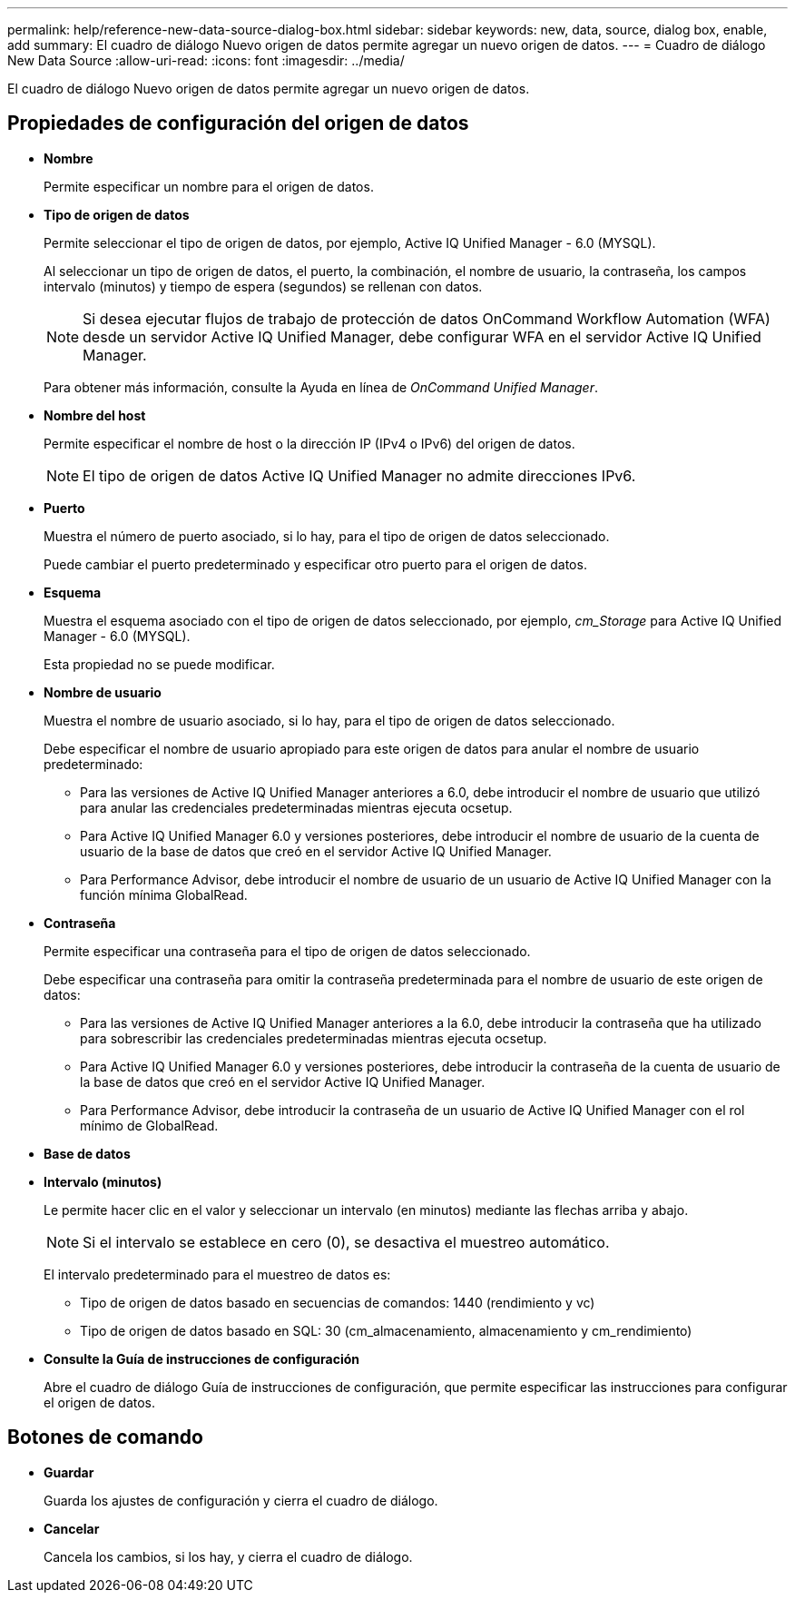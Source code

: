 ---
permalink: help/reference-new-data-source-dialog-box.html 
sidebar: sidebar 
keywords: new, data, source, dialog box, enable, add 
summary: El cuadro de diálogo Nuevo origen de datos permite agregar un nuevo origen de datos. 
---
= Cuadro de diálogo New Data Source
:allow-uri-read: 
:icons: font
:imagesdir: ../media/


[role="lead"]
El cuadro de diálogo Nuevo origen de datos permite agregar un nuevo origen de datos.



== Propiedades de configuración del origen de datos

* *Nombre*
+
Permite especificar un nombre para el origen de datos.

* *Tipo de origen de datos*
+
Permite seleccionar el tipo de origen de datos, por ejemplo, Active IQ Unified Manager - 6.0 (MYSQL).

+
Al seleccionar un tipo de origen de datos, el puerto, la combinación, el nombre de usuario, la contraseña, los campos intervalo (minutos) y tiempo de espera (segundos) se rellenan con datos.

+

NOTE: Si desea ejecutar flujos de trabajo de protección de datos OnCommand Workflow Automation (WFA) desde un servidor Active IQ Unified Manager, debe configurar WFA en el servidor Active IQ Unified Manager.

+
Para obtener más información, consulte la Ayuda en línea de _OnCommand Unified Manager_.

* *Nombre del host*
+
Permite especificar el nombre de host o la dirección IP (IPv4 o IPv6) del origen de datos.

+

NOTE: El tipo de origen de datos Active IQ Unified Manager no admite direcciones IPv6.

* *Puerto*
+
Muestra el número de puerto asociado, si lo hay, para el tipo de origen de datos seleccionado.

+
Puede cambiar el puerto predeterminado y especificar otro puerto para el origen de datos.

* *Esquema*
+
Muestra el esquema asociado con el tipo de origen de datos seleccionado, por ejemplo, _cm_Storage_ para Active IQ Unified Manager - 6.0 (MYSQL).

+
Esta propiedad no se puede modificar.

* *Nombre de usuario*
+
Muestra el nombre de usuario asociado, si lo hay, para el tipo de origen de datos seleccionado.

+
Debe especificar el nombre de usuario apropiado para este origen de datos para anular el nombre de usuario predeterminado:

+
** Para las versiones de Active IQ Unified Manager anteriores a 6.0, debe introducir el nombre de usuario que utilizó para anular las credenciales predeterminadas mientras ejecuta ocsetup.
** Para Active IQ Unified Manager 6.0 y versiones posteriores, debe introducir el nombre de usuario de la cuenta de usuario de la base de datos que creó en el servidor Active IQ Unified Manager.
** Para Performance Advisor, debe introducir el nombre de usuario de un usuario de Active IQ Unified Manager con la función mínima GlobalRead.


* *Contraseña*
+
Permite especificar una contraseña para el tipo de origen de datos seleccionado.

+
Debe especificar una contraseña para omitir la contraseña predeterminada para el nombre de usuario de este origen de datos:

+
** Para las versiones de Active IQ Unified Manager anteriores a la 6.0, debe introducir la contraseña que ha utilizado para sobrescribir las credenciales predeterminadas mientras ejecuta ocsetup.
** Para Active IQ Unified Manager 6.0 y versiones posteriores, debe introducir la contraseña de la cuenta de usuario de la base de datos que creó en el servidor Active IQ Unified Manager.
** Para Performance Advisor, debe introducir la contraseña de un usuario de Active IQ Unified Manager con el rol mínimo de GlobalRead.


* *Base de datos*
* *Intervalo (minutos)*
+
Le permite hacer clic en el valor y seleccionar un intervalo (en minutos) mediante las flechas arriba y abajo.

+

NOTE: Si el intervalo se establece en cero (0), se desactiva el muestreo automático.

+
El intervalo predeterminado para el muestreo de datos es:

+
** Tipo de origen de datos basado en secuencias de comandos: 1440 (rendimiento y vc)
** Tipo de origen de datos basado en SQL: 30 (cm_almacenamiento, almacenamiento y cm_rendimiento)


* *Consulte la Guía de instrucciones de configuración*
+
Abre el cuadro de diálogo Guía de instrucciones de configuración, que permite especificar las instrucciones para configurar el origen de datos.





== Botones de comando

* *Guardar*
+
Guarda los ajustes de configuración y cierra el cuadro de diálogo.

* *Cancelar*
+
Cancela los cambios, si los hay, y cierra el cuadro de diálogo.


